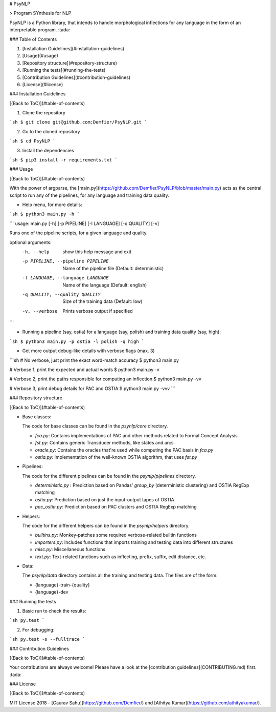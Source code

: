 # PsyNLP

> Program SYnthesis for NLP

PsyNLP is a Python library, that intends to handle morphological inflections for any language in the form of an interpretable program. :tada:

### Table of Contents

1. [Installation Guidelines](#installation-guidelines)
2. [Usage](#usage)
3. [Repository structure](#repository-structure)
4. [Running the tests](#running-the-tests)
5. [Contribution Guidelines](#contribution-guidelines)
6. [License](#license)

### Installation Guidelines

[(Back to ToC)](#table-of-contents)

1. Clone the repository

```sh
$ git clone git@github.com:Demfier/PsyNLP.git
```

2. Go to the cloned repository

```sh
$ cd PsyNLP
```

3. Install the dependencies

```sh
$ pip3 install -r requirements.txt
```

### Usage

[(Back to ToC)](#table-of-contents)

With the power of argparse, the [main.py](https://github.com/Demfier/PsyNLP/blob/master/main.py) acts as the central script to run any of the pipelines, for any language and training data quality.


- Help menu, for more details:

```sh
$ python3 main.py -h
```

```
usage: main.py [-h] [-p PIPELINE] [-l LANGUAGE] [-q QUALITY] [-v]

Runs one of the pipeline scripts, for a given language and quality.

optional arguments:
  -h, --help            show this help message and exit
  -p PIPELINE, --pipeline PIPELINE
                        Name of the pipeline file (Default: deterministic)
  -l LANGUAGE, --language LANGUAGE
                        Name of the language (Default: english)
  -q QUALITY, --quality QUALITY
                        Size of the training data (Default: low)
  -v, --verbose         Prints verbose output if specified
```


- Running a pipeline (say, ostia) for a language (say, polish) and training data quality (say, high):

```sh
$ python3 main.py -p ostia -l polish -q high
```

- Get more output debug-like details with verbose flags (max. 3)

```sh
# No verbose, just print the exact word-match accuracy
$ python3 main.py

# Verbose 1, print the expected and actual words
$ python3 main.py -v

# Verbose 2, print the paths responsible for computing an inflection
$ python3 main.py -vv

# Verbose 3, print debug details for PAC and OSTIA
$ python3 main.py -vvv
```

### Repository structure

[(Back to ToC)](#table-of-contents)

- Base classes:

  The code for base classes can be found in the `psynlp/core` directory.

  - `fca.py`: Contains implementations of PAC and other methods related to Formal Concept Analysis
  - `fst.py`: Contains generic Transducer methods, like states and arcs
  - `oracle.py`: Contains the oracles that're used while computing the PAC basis in `fca.py` 
  - `ostia.py`: Implementation of the well-known OSTIA algorithm, that uses `fst.py`

- Pipelines:

  The code for the different pipelines can be found in the `psynlp/pipelines` directory.

  - `deterministic.py` : Prediction based on Pandas' `group_by` (deterministic clustering) and OSTIA RegExp matching
  - `ostia.py`: Prediction based on just the input-output tapes of OSTIA
  - `pac_ostia.py`: Prediction based on PAC clusters and OSTIA RegExp matching

- Helpers:

  The code for the different helpers can be found in the `psynlp/helpers` directory.

  - `builtins.py`: Monkey-patches some required verbose-related builtin functions
  - `importers.py`: Includes functions that imports training and testing data into different structures
  - `misc.py`: Miscellaneous functions
  - `text.py`: Text-related functions such as inflecting, prefix, suffix, edit distance, etc.

- Data:

  The `psynlp/data` directory contains all the training and testing data. The files are of the form:

  - {language}-train-{quality}
  - {language}-dev

### Running the tests

1. Basic run to check the results:

```sh
py.test
```

2. For debugging:

```sh
py.test -s --fulltrace
```

### Contribution Guidelines

[(Back to ToC)](#table-of-contents)

Your contributions are always welcome! Please have a look at the [contribution guidelines](CONTRIBUTING.md) first. :tada:

### License

[(Back to ToC)](#table-of-contents)

MIT License 2018 - [Gaurav Sahu](https://github.com/Demfier/) and [Athitya Kumar](https://github.com/athityakumar/).


